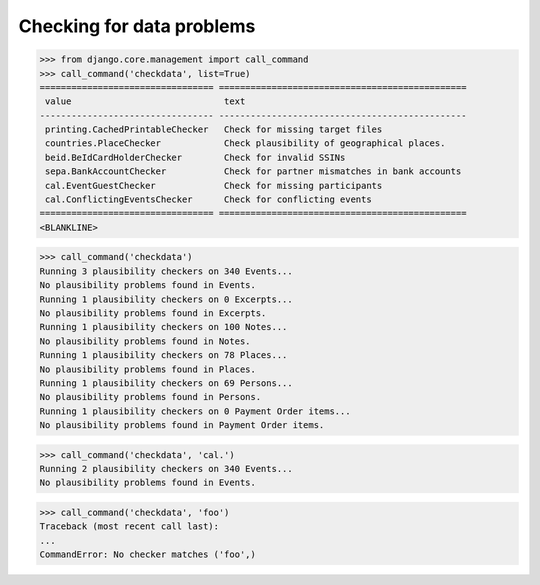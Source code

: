.. _voga.specs.checkdata:

==========================
Checking for data problems
==========================

.. to test only this doc:

    $ python setup.py test -s tests.SpecsTests.test_checkdata

    >>> from lino import startup
    >>> startup('lino_voga.projects.docs.settings.doctests')
    >>> from lino.api.doctest import *
    

>>> from django.core.management import call_command
>>> call_command('checkdata', list=True)
================================= ===============================================
 value                             text
--------------------------------- -----------------------------------------------
 printing.CachedPrintableChecker   Check for missing target files
 countries.PlaceChecker            Check plausibility of geographical places.
 beid.BeIdCardHolderChecker        Check for invalid SSINs
 sepa.BankAccountChecker           Check for partner mismatches in bank accounts
 cal.EventGuestChecker             Check for missing participants
 cal.ConflictingEventsChecker      Check for conflicting events
================================= ===============================================
<BLANKLINE>


>>> call_command('checkdata')
Running 3 plausibility checkers on 340 Events...
No plausibility problems found in Events.
Running 1 plausibility checkers on 0 Excerpts...
No plausibility problems found in Excerpts.
Running 1 plausibility checkers on 100 Notes...
No plausibility problems found in Notes.
Running 1 plausibility checkers on 78 Places...
No plausibility problems found in Places.
Running 1 plausibility checkers on 69 Persons...
No plausibility problems found in Persons.
Running 1 plausibility checkers on 0 Payment Order items...
No plausibility problems found in Payment Order items.

>>> call_command('checkdata', 'cal.')
Running 2 plausibility checkers on 340 Events...
No plausibility problems found in Events.

>>> call_command('checkdata', 'foo')
Traceback (most recent call last):
...
CommandError: No checker matches ('foo',)
